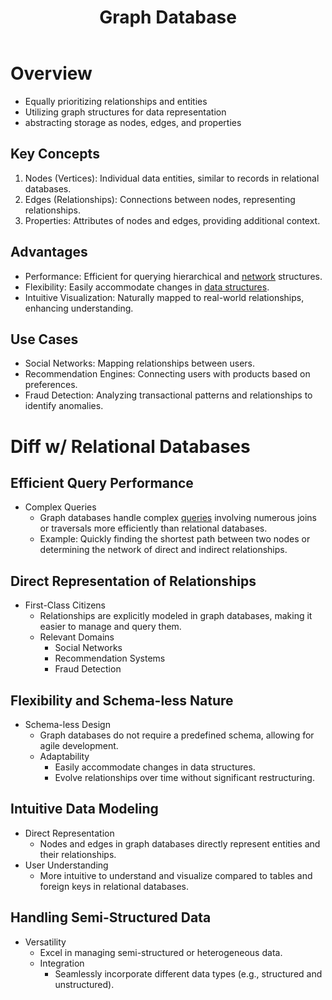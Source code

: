:PROPERTIES:
:ID:       3231e4a2-702d-4fd2-89ed-6efb34e2c3ee
:END:
#+title: Graph Database
#+filetags: :cs:database:

* Overview

- Equally prioritizing relationships and entities
- Utilizing graph structures for data representation
- abstracting storage as nodes, edges, and properties

** Key Concepts
1. Nodes (Vertices): Individual data entities, similar to records in relational databases.
2. Edges (Relationships): Connections between nodes, representing relationships.
3. Properties: Attributes of nodes and edges, providing additional context.

** Advantages
- Performance: Efficient for querying hierarchical and [[id:a4e712e1-a233-4173-91fa-4e145bd68769][network]] structures.
- Flexibility: Easily accommodate changes in [[id:20230715T173535.681936][data structures]].
- Intuitive Visualization: Naturally mapped to real-world relationships, enhancing understanding.

** Use Cases
- Social Networks: Mapping relationships between users.
- Recommendation Engines: Connecting users with products based on preferences.
- Fraud Detection: Analyzing transactional patterns and relationships to identify anomalies.


* Diff w/ Relational Databases

** Efficient Query Performance
- Complex Queries
  - Graph databases handle complex [[id:2948cedb-bbc8-40df-a45c-3683a2a0a838][queries]] involving numerous joins or traversals more efficiently than relational databases.
  - Example: Quickly finding the shortest path between two nodes or determining the network of direct and indirect relationships.

** Direct Representation of Relationships
- First-Class Citizens
  - Relationships are explicitly modeled in graph databases, making it easier to manage and query them.
  - Relevant Domains
    - Social Networks
    - Recommendation Systems
    - Fraud Detection

** Flexibility and Schema-less Nature
- Schema-less Design
  - Graph databases do not require a predefined schema, allowing for agile development.
  - Adaptability
    - Easily accommodate changes in data structures.
    - Evolve relationships over time without significant restructuring.

** Intuitive Data Modeling
- Direct Representation
  - Nodes and edges in graph databases directly represent entities and their relationships.
- User Understanding
  - More intuitive to understand and visualize compared to tables and foreign keys in relational databases.

** Handling Semi-Structured Data
- Versatility
  - Excel in managing semi-structured or heterogeneous data.
  - Integration
    - Seamlessly incorporate different data types (e.g., structured and unstructured).
